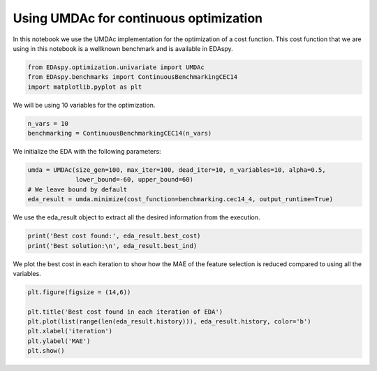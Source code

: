 ****************************************
Using UMDAc for continuous optimization
****************************************

In this notebook we use the UMDAc implementation for the optimization of a cost function. This cost function
that we are using in this notebook is a wellknown benchmark and is available in EDAspy.

.. code-block:: python3

    from EDAspy.optimization.univariate import UMDAc
    from EDAspy.benchmarks import ContinuousBenchmarkingCEC14
    import matplotlib.pyplot as plt

We will be using 10 variables for the optimization.

.. code-block:: python3

    n_vars = 10
    benchmarking = ContinuousBenchmarkingCEC14(n_vars)

We initialize the EDA with the following parameters:

.. code-block:: python3

    umda = UMDAc(size_gen=100, max_iter=100, dead_iter=10, n_variables=10, alpha=0.5,
                 lower_bound=-60, upper_bound=60)
    # We leave bound by default
    eda_result = umda.minimize(cost_function=benchmarking.cec14_4, output_runtime=True)

We use the eda_result object to extract all the desired information from the execution.

.. code-block:: python3

    print('Best cost found:', eda_result.best_cost)
    print('Best solution:\n', eda_result.best_ind)

We plot the best cost in each iteration to show how the MAE of the feature selection is reduced compared
to using all the variables.

.. code-block:: python3

    plt.figure(figsize = (14,6))

    plt.title('Best cost found in each iteration of EDA')
    plt.plot(list(range(len(eda_result.history))), eda_result.history, color='b')
    plt.xlabel('iteration')
    plt.ylabel('MAE')
    plt.show()
